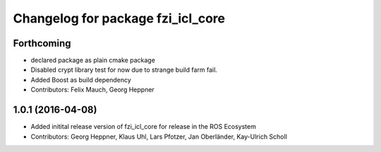 ^^^^^^^^^^^^^^^^^^^^^^^^^^^^^^^^^^
Changelog for package fzi_icl_core
^^^^^^^^^^^^^^^^^^^^^^^^^^^^^^^^^^

Forthcoming
-----------
* declared package as plain cmake package
* Disabled crypt library test for now due to strange build farm fail.
* Added Boost as build dependency
* Contributors: Felix Mauch, Georg Heppner

1.0.1 (2016-04-08)
------------------
* Added initital release version of fzi_icl_core for release in the ROS Ecosystem
* Contributors: Georg Heppner, Klaus Uhl, Lars Pfotzer, Jan Oberländer, Kay-Ulrich Scholl
